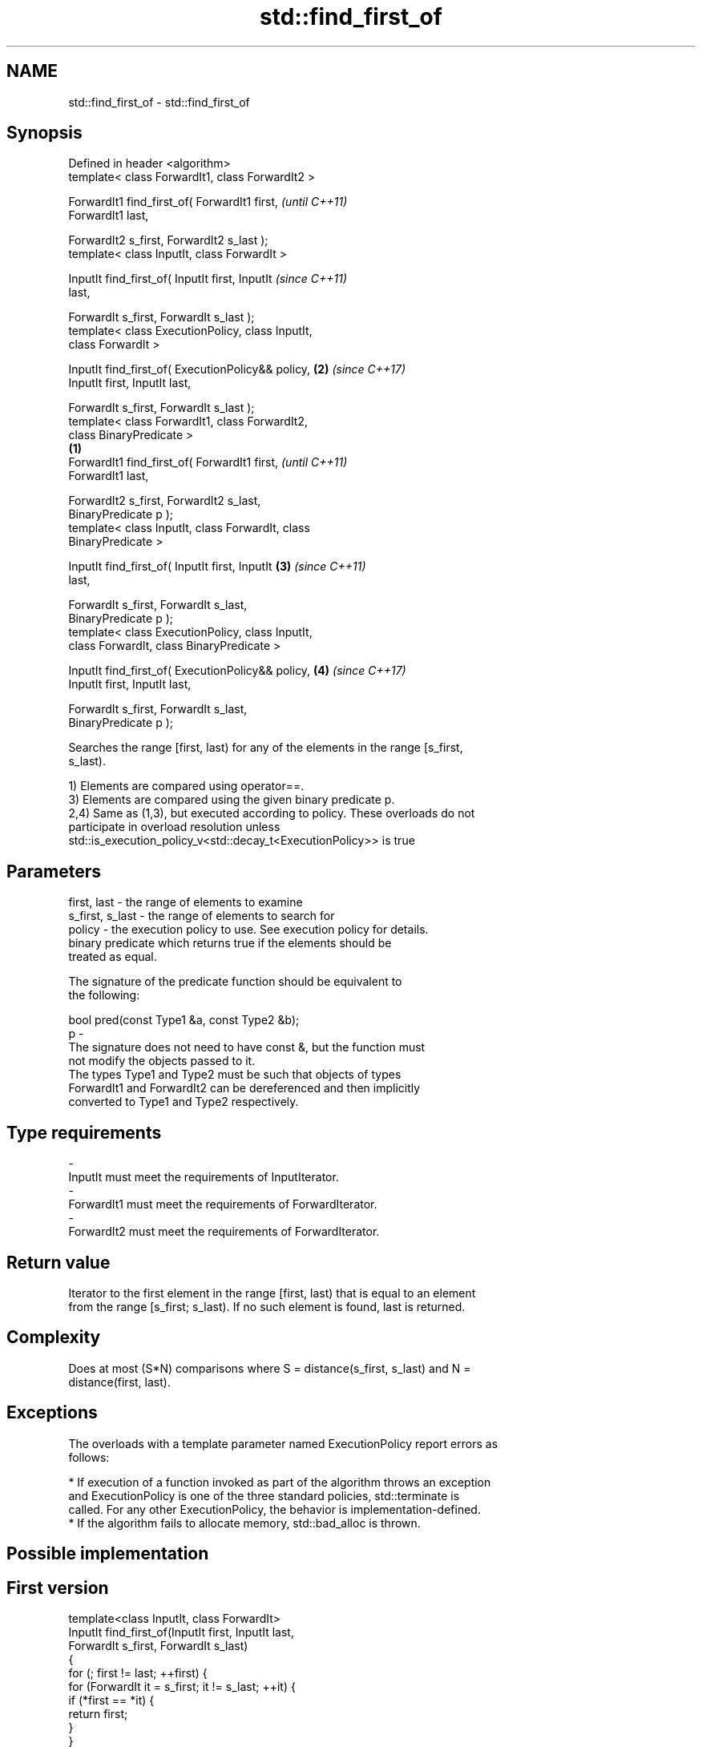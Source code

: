 .TH std::find_first_of 3 "Apr  2 2017" "2.1 | http://cppreference.com" "C++ Standard Libary"
.SH NAME
std::find_first_of \- std::find_first_of

.SH Synopsis
   Defined in header <algorithm>
   template< class ForwardIt1, class ForwardIt2 >

   ForwardIt1 find_first_of( ForwardIt1 first,              \fI(until C++11)\fP
   ForwardIt1 last,

   ForwardIt2 s_first, ForwardIt2 s_last );
   template< class InputIt, class ForwardIt >

   InputIt find_first_of( InputIt first, InputIt            \fI(since C++11)\fP
   last,

   ForwardIt s_first, ForwardIt s_last );
   template< class ExecutionPolicy, class InputIt,
   class ForwardIt >

   InputIt find_first_of( ExecutionPolicy&& policy,     \fB(2)\fP \fI(since C++17)\fP
   InputIt first, InputIt last,

   ForwardIt s_first, ForwardIt s_last );
   template< class ForwardIt1, class ForwardIt2,
   class BinaryPredicate >
                                                    \fB(1)\fP
   ForwardIt1 find_first_of( ForwardIt1 first,                            \fI(until C++11)\fP
   ForwardIt1 last,

   ForwardIt2 s_first, ForwardIt2 s_last,
   BinaryPredicate p );
   template< class InputIt, class ForwardIt, class
   BinaryPredicate >

   InputIt find_first_of( InputIt first, InputIt        \fB(3)\fP               \fI(since C++11)\fP
   last,

   ForwardIt s_first, ForwardIt s_last,
   BinaryPredicate p );
   template< class ExecutionPolicy, class InputIt,
   class ForwardIt, class BinaryPredicate >

   InputIt find_first_of( ExecutionPolicy&& policy,         \fB(4)\fP           \fI(since C++17)\fP
   InputIt first, InputIt last,

   ForwardIt s_first, ForwardIt s_last,
   BinaryPredicate p );

   Searches the range [first, last) for any of the elements in the range [s_first,
   s_last).

   1) Elements are compared using operator==.
   3) Elements are compared using the given binary predicate p.
   2,4) Same as (1,3), but executed according to policy. These overloads do not
   participate in overload resolution unless
   std::is_execution_policy_v<std::decay_t<ExecutionPolicy>> is true

.SH Parameters

   first, last     - the range of elements to examine
   s_first, s_last - the range of elements to search for
   policy          - the execution policy to use. See execution policy for details.
                     binary predicate which returns true if the elements should be
                     treated as equal.

                     The signature of the predicate function should be equivalent to
                     the following:

                     bool pred(const Type1 &a, const Type2 &b);
   p               -
                     The signature does not need to have const &, but the function must
                     not modify the objects passed to it.
                     The types Type1 and Type2 must be such that objects of types
                     ForwardIt1 and ForwardIt2 can be dereferenced and then implicitly
                     converted to Type1 and Type2 respectively.

                     
.SH Type requirements
   -
   InputIt must meet the requirements of InputIterator.
   -
   ForwardIt1 must meet the requirements of ForwardIterator.
   -
   ForwardIt2 must meet the requirements of ForwardIterator.

.SH Return value

   Iterator to the first element in the range [first, last) that is equal to an element
   from the range [s_first; s_last). If no such element is found, last is returned.

.SH Complexity

   Does at most (S*N) comparisons where S = distance(s_first, s_last) and N =
   distance(first, last).

.SH Exceptions

   The overloads with a template parameter named ExecutionPolicy report errors as
   follows:

     * If execution of a function invoked as part of the algorithm throws an exception
       and ExecutionPolicy is one of the three standard policies, std::terminate is
       called. For any other ExecutionPolicy, the behavior is implementation-defined.
     * If the algorithm fails to allocate memory, std::bad_alloc is thrown.

.SH Possible implementation

.SH First version
   template<class InputIt, class ForwardIt>
   InputIt find_first_of(InputIt first, InputIt last,
                         ForwardIt s_first, ForwardIt s_last)
   {
       for (; first != last; ++first) {
           for (ForwardIt it = s_first; it != s_last; ++it) {
               if (*first == *it) {
                   return first;
               }
           }
       }
       return last;
   }
.SH Second version
   template<class InputIt, class ForwardIt, class BinaryPredicate>
   InputIt find_first_of(InputIt first, InputIt last,
                         ForwardIt s_first, ForwardIt s_last,
                         BinaryPredicate p)
   {
       for (; first != last; ++first) {
           for (ForwardIt it = s_first; it != s_last; ++it) {
               if (p(*first, *it)) {
                   return first;
               }
           }
       }
       return last;
   }

.SH Example

   The following code searches for any of specified integers in a vector of integers:

   
// Run this code

 #include <algorithm>
 #include <iostream>
 #include <vector>

 int main()
 {
     std::vector<int> v{0, 2, 3, 25, 5};
     std::vector<int> t{3, 19, 10, 2};

     auto result = std::find_first_of(v.begin(), v.end(), t.begin(), t.end());

     if (result == v.end()) {
         std::cout << "no elements of v were equal to 3, 19, 10 or 2\\n";
     } else {
         std::cout << "found a match at "
                   << std::distance(v.begin(), result) << "\\n";
     }
  }

.SH Output:

 found a match at 1

.SH See also

   find
   find_if     finds the first element satisfying specific criteria
   find_if_not \fI(function template)\fP
   \fI(C++11)\fP
